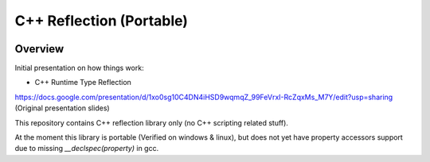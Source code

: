 C++ Reflection (Portable)
=========================

.. image:: https://travis-ci.org/tapika/cppreflect.svg
	:target: https://travis-ci.org/tapika/cppreflect

Overview
--------

Initial presentation on how things work:

- C++ Runtime Type Reflection
https://docs.google.com/presentation/d/1xo0sg10C4DN4iHSD9wqmqZ_99FeVrxI-RcZqxMs_M7Y/edit?usp=sharing (Original presentation slides)

This repository contains C++ reflection library only (no C++ scripting related stuff).

At the moment this library is portable (Verified on windows & linux), but does not yet have 
property accessors support due to missing `__declspec(property)` in gcc.

